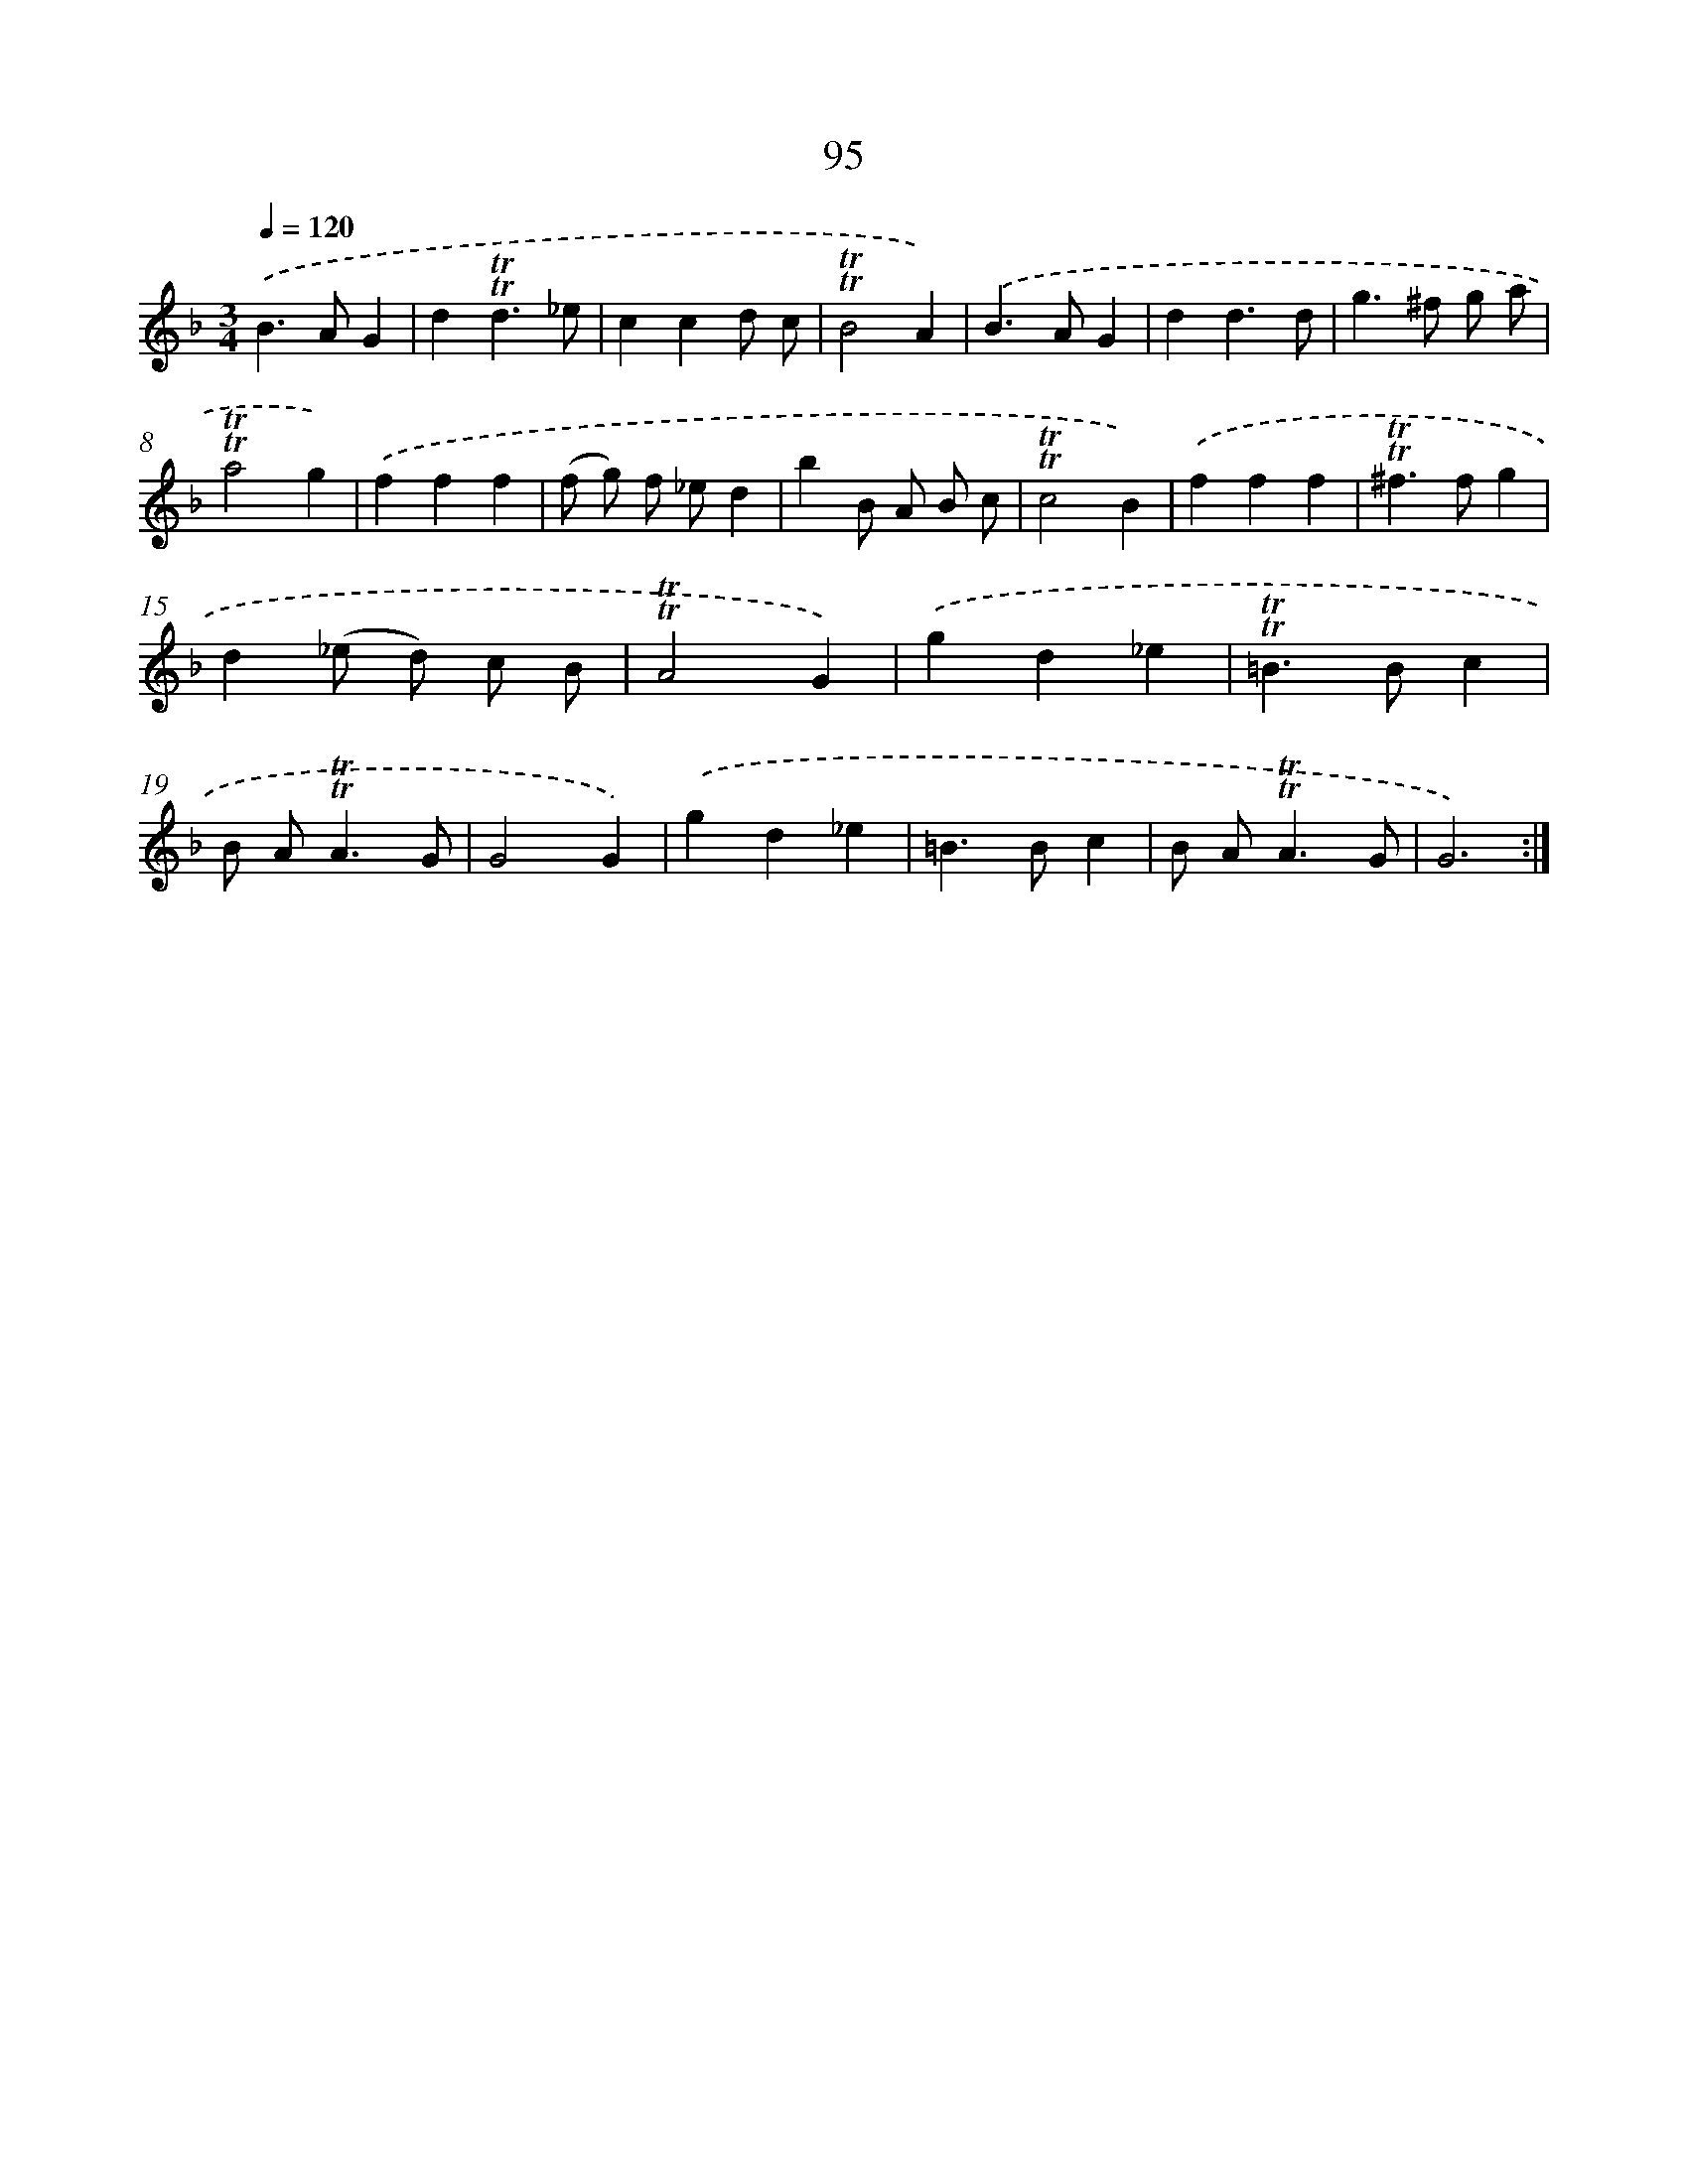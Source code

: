 X: 15611
T: 95
%%abc-version 2.0
%%abcx-abcm2ps-target-version 5.9.1 (29 Sep 2008)
%%abc-creator hum2abc beta
%%abcx-conversion-date 2018/11/01 14:37:55
%%humdrum-veritas 4031980296
%%humdrum-veritas-data 95522714
%%continueall 1
%%barnumbers 0
L: 1/4
M: 3/4
Q: 1/4=120
K: F clef=treble
.('B>AG |
d!trill!!trill!d3/_e/ |
ccd/ c/ |
!trill!!trill!B2A) |
.('B>AG |
dd3/d/ |
g>^f g/ a/ |
!trill!!trill!a2g) |
.('fff |
(f/ g/) f/ _e/d |
bB/ A/ B/ c/ |
!trill!!trill!c2B) |
.('fff |
!trill!!trill!^f>fg |
d(_e/ d/) c/ B/ |
!trill!!trill!A2G) |
.('gd_e |
!trill!!trill!=B>Bc |
B/ A<!trill!!trill!AG/ |
G2G) |
.('gd_e |
=B>Bc |
B/ A<!trill!!trill!AG/ |
G3) :|]

